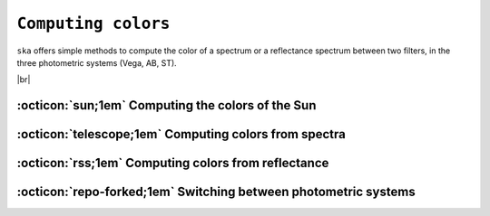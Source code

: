 .. _colors:

#########
``Computing colors``
#########

.. raw:: html

    <style> .gray {color:#979eab} </style>

.. role:: gray

.. |br| raw:: html

     <br>

.. highlight:: python


``ska`` offers simple methods to compute the color of a spectrum or
a reflectance spectrum between two filters, in the three photometric
systems (Vega, AB, ST).


|br|

.. color_sun: 

:octicon:`sun;1em` Computing the colors of the Sun
==================================================



.. color_flux: 

:octicon:`telescope;1em` Computing colors from spectra
======================================================


.. color_refl: 

:octicon:`rss;1em` Computing colors from reflectance
====================================================


.. color_phot_sys: 

:octicon:`repo-forked;1em` Switching between photometric systems
================================================================

